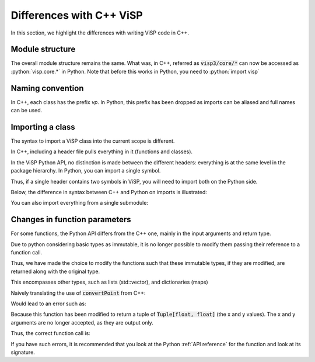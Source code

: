 .. _CPP guide:

Differences with C++ ViSP
==============================

In this section, we highlight the differences with writing ViSP code in C++.

Module structure
-----------------------------

The overall module structure remains the same.
What was, in C++, referred as :code:`visp3/core/*` can now be accessed as :python:`visp.core.*` in Python.
Note that before this works in Python, you need to :python:`import visp`


Naming convention
-----------------------------

In C++, each class has the prefix `vp`. In Python, this prefix has been dropped as imports can be aliased and full names can be used.

.. testcode::

  import visp.core
  from visp.core import Matrix as vpMatrix # if the name clashes with another lib

  m = vpMatrix()
  vec = visp.core.ColVector(10) # Use the full name, explicit visp use



Importing a class
----------------------------

The syntax to import a ViSP class into the current scope is different.

In C++, including a header file pulls everything in it (functions and classes).


In the ViSP Python API, no distinction is made between the different headers: everything is at the same level in the package hierarchy.
In Python, you can import a single symbol.

Thus, if a single header contains two symbols in ViSP, you will need to import both on the Python side.

Below, the difference in syntax between C++ and Python on imports is illustrated:

.. tab-set::

    .. tab-item:: C++
        :sync: cpp

        .. code-block:: cpp

          #include <visp3/core/vpImageConvert.h>
          #include <visp3/core/vpColVector.h>
          #include <visp3/core/vpMatrix.h>


    .. tab-item:: Python
        :sync: python

        .. testcode::

          from visp.core import ImageConvert
          from visp.core import ColVector, Matrix # Grouping relevant imports


You can also import everything from a single submodule:

.. tab-set::

    .. tab-item:: C++
        :sync: cpp

        .. code-block:: cpp

          #include <visp3/visp_core.h>


    .. tab-item:: Python
        :sync: python

        .. testcode::

          from visp.core import *


Changes in function parameters
--------------------------------------

For some functions, the Python API differs from the C++ one, mainly in the input arguments and return type.

Due to python considering basic types as immutable, it is no longer possible to modify them passing their reference to a function call.

Thus, we have made the choice to modify the functions such that these immutable types, if they are modified, are returned along with the original type.

This encompasses other types, such as lists (std::vector), and dictionaries (maps)


Naively translating the use of :code:`convertPoint` from C++:

.. testcode:: error_args

  from visp.core import PixelMeterConversion, CameraParameters
  cam = CameraParameters(600, 600, 320, 240)
  u, v = 240, 320
  x, y = 0, 0
  # WRONG: C++-like version, using references to modify x and y
  PixelMeterConversion.convertPoint(cam, u, v, x, y)

Would lead to an error such as:

.. testoutput:: error_args
  :options: -ELLIPSIS, +NORMALIZE_WHITESPACE, +IGNORE_EXCEPTION_DETAIL

  Traceback (most recent call last):
    File "<stdin>", line 1, in <module>
  TypeError: convertPoint(): incompatible function arguments. The following argument types are supported:
    1. (cam: _visp.core.CameraParameters, u: float, v: float) -> Tuple[float, float]
    2. (cam: _visp.core.CameraParameters, iP: _visp.core.ImagePoint) -> Tuple[float, float]

  Invoked with: Camera parameters for perspective projection without distortion:
    px = 600	 py = 600
    u0 = 320	 v0 = 240
  , 240, 320, 0, 0

Because this function has been modified to return a tuple of :code:`Tuple[float, float]` (the x and y values).
The x and y arguments are no longer accepted, as they are output only.

Thus, the correct function call is:

.. testcode:: error_args

  from visp.core import PixelMeterConversion, CameraParameters
  cam = CameraParameters(600, 600, 320, 240)
  u, v = 240, 320
  x, y = PixelMeterConversion.convertPoint(cam, u, v)


If you have such errors, it is recommended that you look at the Python :ref:`API reference` for the function and look at its signature.
